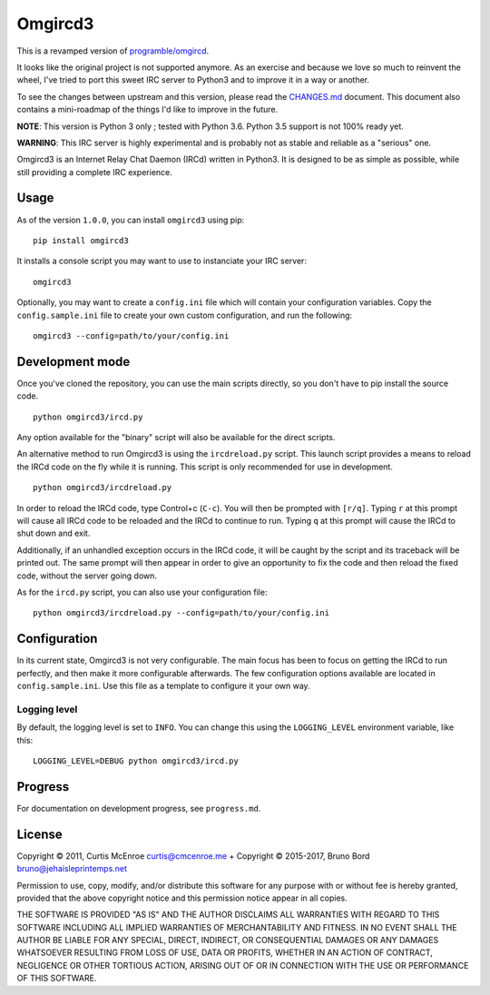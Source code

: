 Omgircd3
========

|Travis Build Status| |Python3 Support| |PyPI version|

This is a revamped version of
`programble/omgircd <https://github.com/programble/omgircd>`__.

It looks like the original project is not supported anymore. As an
exercise and because we love so much to reinvent the wheel, I've tried
to port this sweet IRC server to Python3 and to improve it in a way or
another.

To see the changes between upstream and this version, please read the
`CHANGES.md <CHANGES.md>`__ document. This document also contains a
mini-roadmap of the things I'd like to improve in the future.

**NOTE**: This version is Python 3 only ; tested with Python 3.6.
Python 3.5 support is not 100% ready yet.

**WARNING**: This IRC server is highly experimental and is probably not as
stable and reliable as a "serious" one.

Omgircd3 is an Internet Relay Chat Daemon (IRCd) written in Python3. It is
designed to be as simple as possible, while still providing a complete
IRC experience.

Usage
-----

As of the version ``1.0.0``, you can install ``omgircd3`` using pip::

    pip install omgircd3

It installs a console script you may want to use to instanciate your IRC
server::

    omgircd3

Optionally, you may want to create a ``config.ini`` file which will
contain your configuration variables. Copy the ``config.sample.ini``
file to create your own custom configuration, and run the following:

::

    omgircd3 --config=path/to/your/config.ini

Development mode
----------------

Once you've cloned the repository, you can use the main scripts directly,
so you don't have to pip install the source code.

::

    python omgircd3/ircd.py

Any option available for the "binary" script will also be available for the
direct scripts.


An alternative method to run Omgircd3 is using the ``ircdreload.py``
script. This launch script provides a means to reload the IRCd code on
the fly while it is running. This script is only recommended for use in
development.

::

    python omgircd3/ircdreload.py

In order to reload the IRCd code, type Control+c (``C-c``). You will
then be prompted with ``[r/q]``. Typing ``r`` at this prompt will cause
all IRCd code to be reloaded and the IRCd to continue to run. Typing
``q`` at this prompt will cause the IRCd to shut down and exit.

Additionally, if an unhandled exception occurs in the IRCd code, it will
be caught by the script and its traceback will be printed out. The same
prompt will then appear in order to give an opportunity to fix the code
and then reload the fixed code, without the server going down.

As for the ``ircd.py`` script, you can also use your configuration file:

::

    python omgircd3/ircdreload.py --config=path/to/your/config.ini

Configuration
-------------

In its current state, Omgircd3 is not very configurable. The main focus
has been to focus on getting the IRCd to run perfectly, and then make it
more configurable afterwards. The few configuration options available
are located in ``config.sample.ini``. Use this file as a template to
configure it your own way.

Logging level
"""""""""""""

By default, the logging level is set to ``INFO``. You can change this using the
``LOGGING_LEVEL`` environment variable, like this:

::

    LOGGING_LEVEL=DEBUG python omgircd3/ircd.py


Progress
--------

For documentation on development progress, see ``progress.md``.

License
-------

Copyright © 2011, Curtis McEnroe curtis@cmcenroe.me + Copyright © 2015-2017, Bruno Bord bruno@jehaisleprintemps.net

Permission to use, copy, modify, and/or distribute this software for any
purpose with or without fee is hereby granted, provided that the above
copyright notice and this permission notice appear in all copies.

THE SOFTWARE IS PROVIDED "AS IS" AND THE AUTHOR DISCLAIMS ALL WARRANTIES
WITH REGARD TO THIS SOFTWARE INCLUDING ALL IMPLIED WARRANTIES OF
MERCHANTABILITY AND FITNESS. IN NO EVENT SHALL THE AUTHOR BE LIABLE FOR
ANY SPECIAL, DIRECT, INDIRECT, OR CONSEQUENTIAL DAMAGES OR ANY DAMAGES
WHATSOEVER RESULTING FROM LOSS OF USE, DATA OR PROFITS, WHETHER IN AN
ACTION OF CONTRACT, NEGLIGENCE OR OTHER TORTIOUS ACTION, ARISING OUT OF
OR IN CONNECTION WITH THE USE OR PERFORMANCE OF THIS SOFTWARE.

.. |Travis Build Status| image:: https://travis-ci.org/brunobord/omgircd3.svg?branch=master
   :target: https://travis-ci.org/brunobord/omgircd3

.. |Python3 Support| image:: https://caniusepython3.com/check/080a9237-0875-4ab4-a2a7-3463bc831b1d.svg
   :target: https://caniusepython3.com/check/080a9237-0875-4ab4-a2a7-3463bc831b1d

.. |PyPI version| image:: https://img.shields.io/pypi/v/omgircd3.svg
